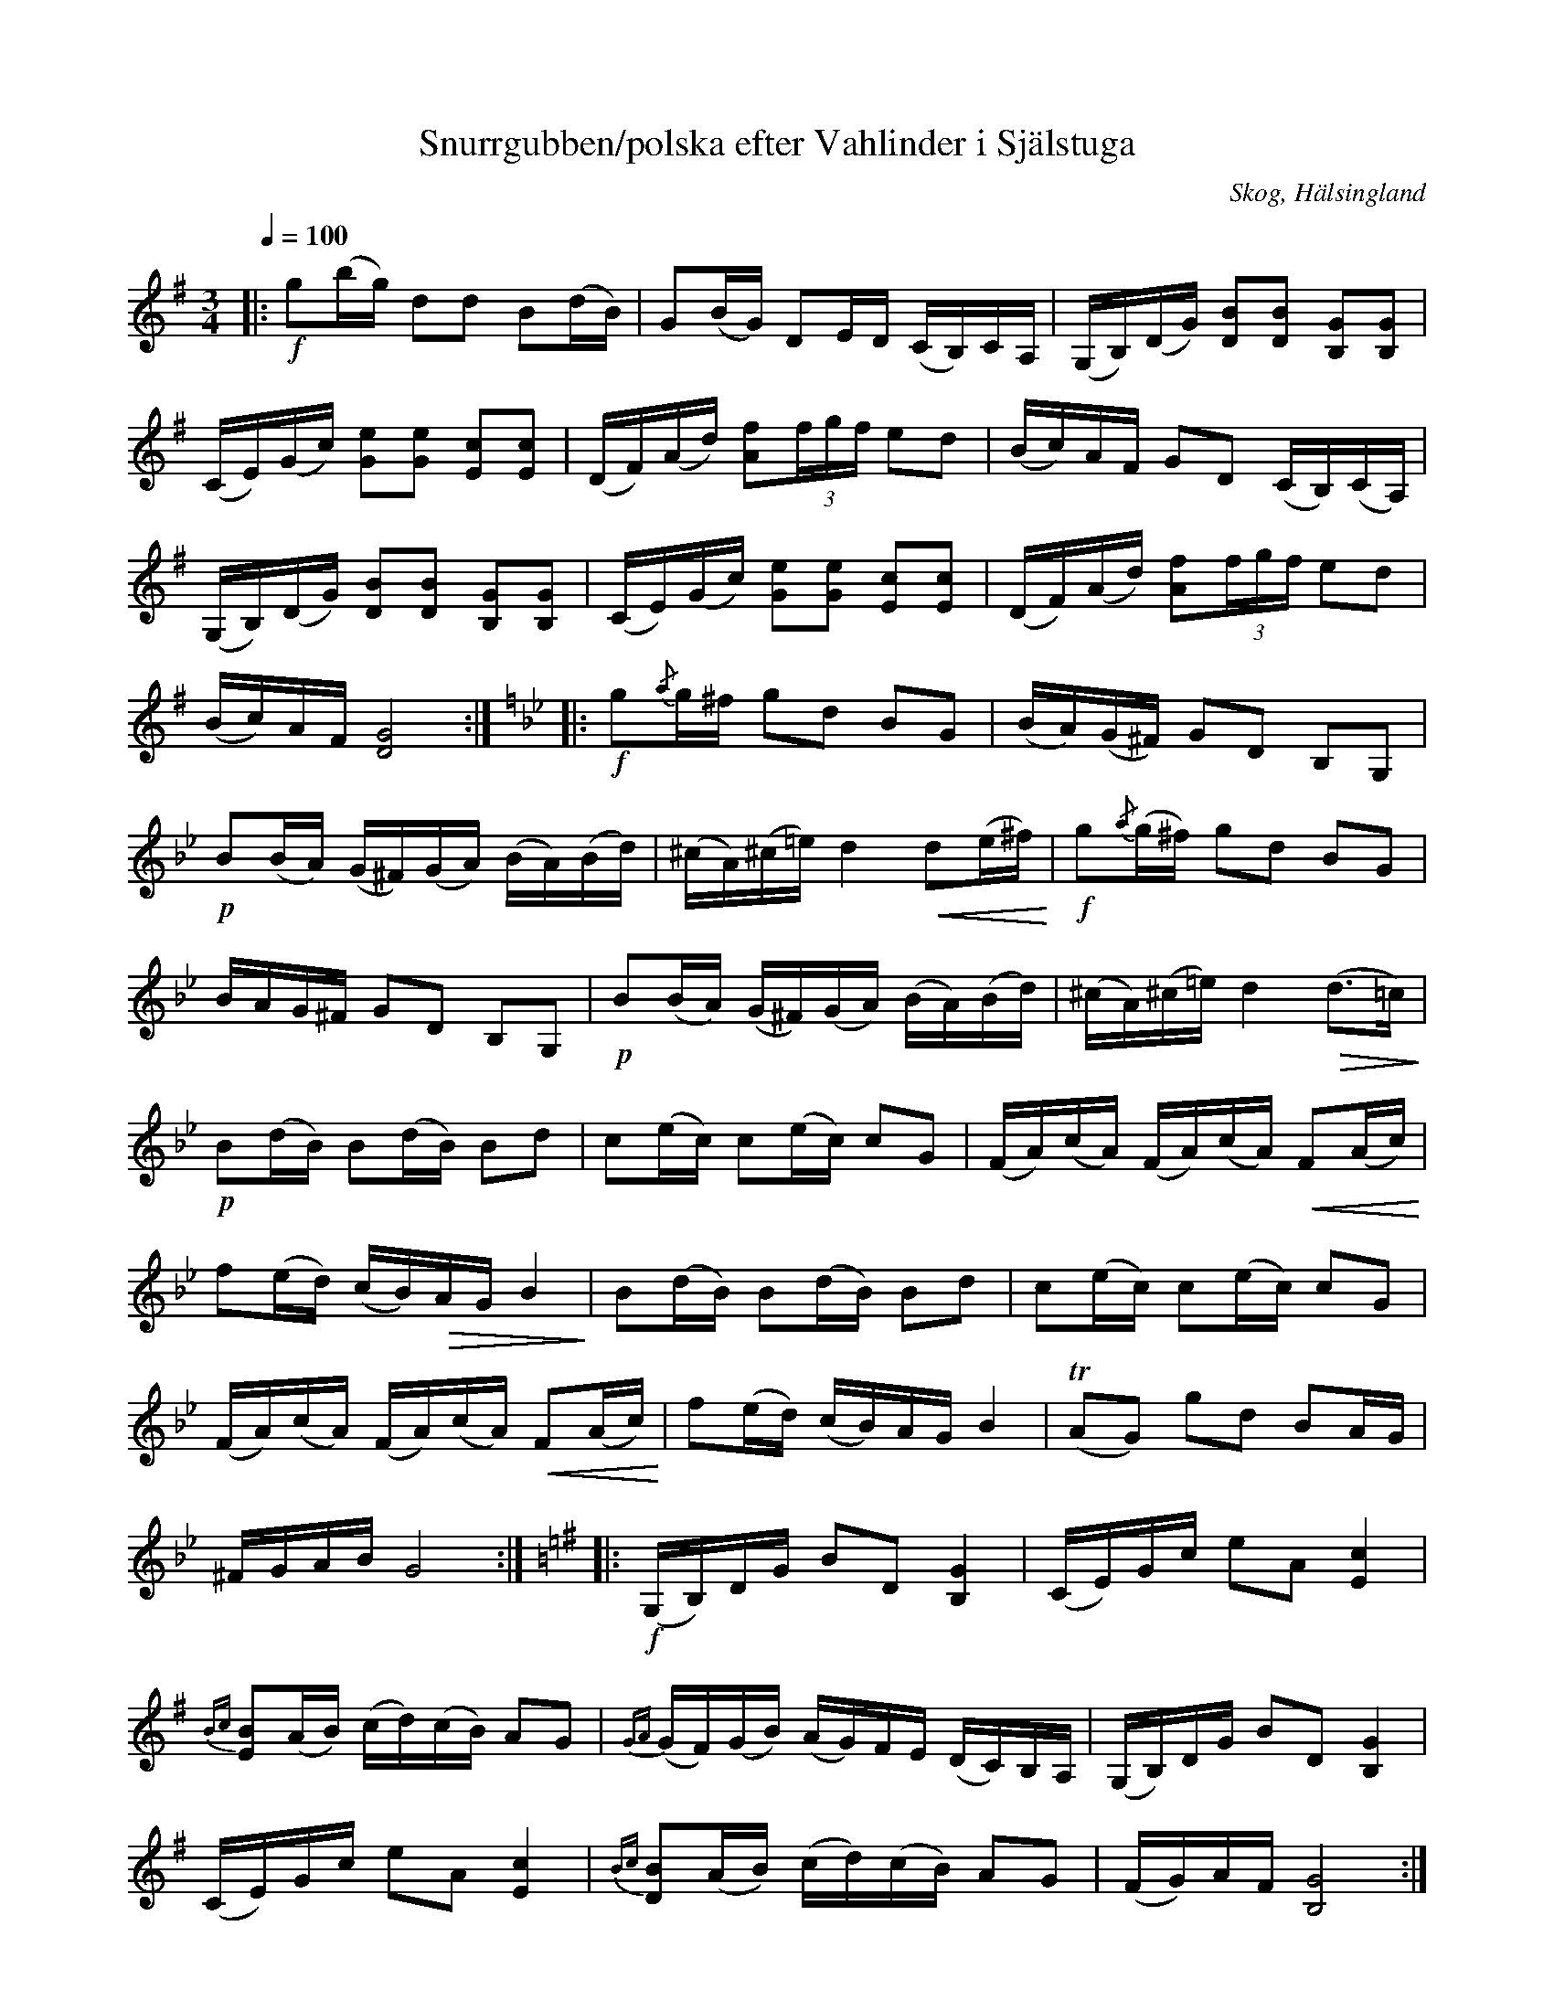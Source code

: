 %%abc-charset utf-8

X: 183
T: Snurrgubben/polska efter Vahlinder i Själstuga
O: Skog, Hälsingland
R: Polska
Z: LP
M: 3/4
L: 1/16
S: efter Olof Vahlinder
S: efter Lars Törnlund
B: Johnny Schönning
B: Jämför SMUS - katalog Hs17 bild 36
N: Uppteckning av Johnny Schönning, årssboken Hälsingerunor 1954, annan variant av SvL Hälsingland 689
Q: 1/4=100
K: G
|: !f! g2(bg) d2d2 B2(dB)| G2(BG) D2ED (CB,)CA,|(G,B,)(DG) [D2 B2][D2 B2] [B,2 G2][B,2 G2]|
(CE)(Gc) [G2 e2][G2 e2] [E2 c2][E2 c2 ]|(DF)(Ad) [A2 f2](3fgf e2d2|(Bc)AF G2D2 (CB,)(CA,)|
(G,B,)(DG) [D2 B2][D2 B2] [B,2 G2][B,2 G2]|(CE)(Gc) [G2 e2][G2 e2] [E2 c2][E2 c2 ]|(DF)(Ad) [A2f2](3fgf e2d2|
(Bc)AF [GD]8 :| [K:Gm] |: !f! g2{/a}g^f g2d2 B2G2|(BA)(G^F) G2D2 B,2G,2|
!p! B2(BA) (G^F)(GA) (BA)(Bd)|(^cA)(^c=e) d4 !crescendo(!d2(e^f)!crescendo)!|!f!g2{/a}(g^f) g2d2 B2G2|
BAG^F G2D2 B,2G,2|!p! B2(BA) (G^F)(GA) (BA)(Bd)|(^cA)(^c=e) d4 !diminuendo(!(d2>=c2)!diminuendo)!|
!p! B2(dB) B2(dB) B2d2|c2(ec) c2(ec) c2G2|(FA)(cA) (FA)(cA) !crescendo(!F2(Ac)!crescendo)!|
f2(ed) (cB)!diminuendo(!AG B4!diminuendo)!|B2(dB) B2(dB) B2d2|c2(ec) c2(ec) c2G2|
(FA)(cA) (FA)(cA) !crescendo(!F2(Ac)!crescendo)!|f2(ed) (cB)AG B4|!trill!(A2G2) g2d2 B2AG|
^FGAB G8 :| [K:G] |: !f! (G,B,)DG B2D2 [B, G]4|(CE)Gc e2A2 [E c]4|
{Bc}[E B]2(AB) (cd)(cB) A2G2|{GA}(GF)(GB) (AG)FE (DC)B,A,|(G,B,)DG B2D2 [B, G]4 |
(CE)Gc e2A2 [E c]4|{Bc}[B D]2(AB) (cd)(cB) A2G2|(FG)AF [B, G]8 :|

